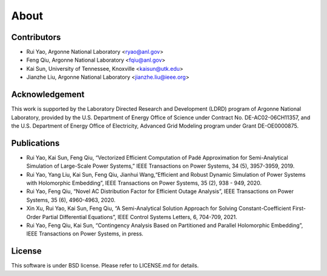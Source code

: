 About
=====

Contributors
~~~~~~~~~~~~

-  Rui Yao, Argonne National Laboratory <ryao@anl.gov>
-  Feng Qiu, Argonne National Laboratory <fqiu@anl.gov>
-  Kai Sun, University of Tennessee, Knoxville <kaisun@utk.edu>
-  Jianzhe Liu, Argonne National Laboratory <jianzhe.liu@ieee.org>

Acknowledgement
~~~~~~~~~~~~~~~

This work is supported by the Laboratory Directed Research and
Development (LDRD) program of Argonne National Laboratory, provided by
the U.S. Department of Energy Office of Science under Contract
No. DE-AC02-06CH11357, and the U.S. Department of Energy Office of
Electricity, Advanced Grid Modeling program under Grant DE-OE0000875.

Publications
~~~~~~~~~~~~

-  Rui Yao, Kai Sun, Feng Qiu, “Vectorized Efficient Computation of Padé
   Approximation for Semi-Analytical Simulation of Large-Scale Power
   Systems,” IEEE Transactions on Power Systems, 34 (5), 3957-3959,
   2019.
-  Rui Yao, Yang Liu, Kai Sun, Feng Qiu, Jianhui Wang,“Efficient and
   Robust Dynamic Simulation of Power Systems with Holomorphic
   Embedding”, IEEE Transactions on Power Systems, 35 (2), 938 - 949,
   2020.
-  Rui Yao, Feng Qiu, “Novel AC Distribution Factor for Efficient Outage
   Analysis”, IEEE Transactions on Power Systems, 35 (6), 4960-4963,
   2020.
-  Xin Xu, Rui Yao, Kai Sun, Feng Qiu, “A Semi-Analytical Solution
   Approach for Solving Constant-Coefficient First-Order Partial
   Differential Equations”, IEEE Control Systems Letters, 6, 704-709,
   2021.
-  Rui Yao, Feng Qiu, Kai Sun, “Contingency Analysis Based on
   Partitioned and Parallel Holomorphic Embedding”, IEEE Transactions on
   Power Systems, in press.

License
~~~~~~~

This software is under BSD license. Please refer to LICENSE.md for
details.
